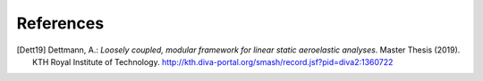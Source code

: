 References
==========

.. [Dett19] Dettmann, A.: *Loosely coupled, modular framework for linear static aeroelastic analyses*. Master Thesis (2019). KTH Royal Institute of Technology. http://kth.diva-portal.org/smash/record.jsf?pid=diva2:1360722
